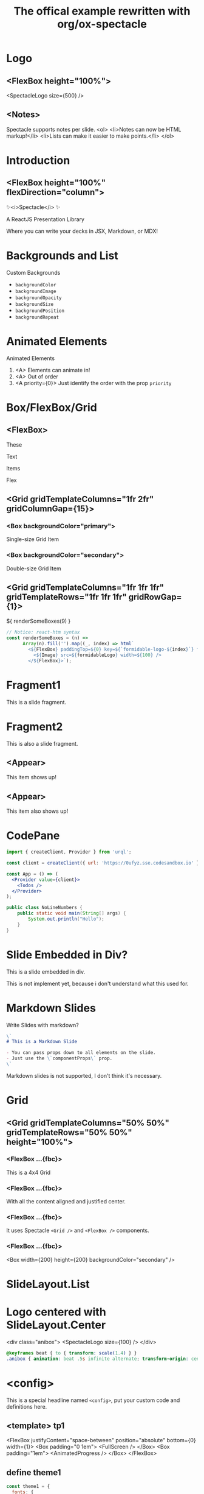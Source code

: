 #+TITLE: The offical example rewritten with org/ox-spectacle
#+THEME: theme1
#+TEMPLATE: tp1

#+Offical_Example_Url: https://github.com/FormidableLabs/spectacle/tree/main/examples/js

* Logo
** <FlexBox height="100%">

<SpectacleLogo size={500} />

** <Notes>

Spectacle supports notes per slide.
<ol>
  <li>Notes can now be HTML markup!</li>
  <li>Lists can make it easier to make points.</li>
</ol>

* Introduction
** <FlexBox height="100%" flexDirection="column">

#+ATTR_HTML: :type Heading :margin 0px :fontSize 150px
✨<i>Spectacle</i> ✨

#+ATTR_HTML: :type Heading :margin 0px :fontSize h2
A ReactJS Presentation Library

#+ATTR_HTML: :type Heading :margin 0px 32px :fontSize h3 :color primary
Where you can write your decks in JSX, Markdown, or MDX!

* Backgrounds and List
:PROPERTIES:
:props: transition={ts1} backgroundColor="tertiary" backgroundImage="url(https://github.com/FormidableLabs/dogs/blob/main/src/beau.jpg?raw=true)" backgroundOpacity={0.5}
:END:

#+ATTR_HTML: :type Heading
Custom Backgrounds

- =backgroundColor=
- =backgroundImage=
- =backgroundOpacity=
- =backgroundSize=
- =backgroundPosition=
- =backgroundRepeat=

* Animated Elements

#+ATTR_HTML: :type Heading
Animated Elements

1. <A> Elements can animate in!
2. <A> Out of order
3. <A priority={0}> Just identify the order with the prop =priority=

* Box/FlexBox/Grid
** <FlexBox>

These

Text

#+ATTR_HTML: :color secondary
Items

#+ATTR_HTML: :fontWeight bold
Flex

** <Grid gridTemplateColumns="1fr 2fr" gridColumnGap={15}>
*** <Box backgroundColor="primary">

#+ATTR_HTML: :color secondary
Single-size Grid Item

*** <Box backgroundColor="secondary">

#+ATTR_HTML: :color primary
Double-size Grid Item

** <Grid gridTemplateColumns="1fr 1fr 1fr" gridTemplateRows="1fr 1fr 1fr" gridRowGap={1}>

#+HTML: ${ renderSomeBoxes(9) }

#+ATTR_HTML: :type config
#+begin_src js
  // Notice: react-htm syntax
  const renderSomeBoxes = (n) =>
        Array(n).fill('').map((_, index) => html`
          <${FlexBox} paddingTop=${0} key=${`formidable-logo-${index}`} flex=${1}>
            <${Image} src=${formidableLogo} width=${100} />
          </${FlexBox}>`);
#+end_src

* Fragment1

This is a slide fragment.

* Fragment2

This is also a slide fragment.

** <Appear>

This item shows up!

** <Appear>

This item also shows up!

* CodePane

#+ATTR_HTML: :showLineNumbers {true} :marginBottom {20}
#+begin_src jsx
  import { createClient, Provider } from 'urql';

  const client = createClient({ url: 'https://0ufyz.sse.codesandbox.io' });

  const App = () => (
    <Provider value={client}>
      <Todos />
    </Provider>
  );
#+end_src

#+begin_src java
  public class NoLineNumbers {
      public static void main(String[] args) {
          System.out.println("Hello");
      }
  }
#+end_src

* Slide Embedded in Div?

#+ATTR_HTML: :type Heading
This is a slide embedded in div.

#+ATTR_HTML: :type p :class my-warning
This is not implement yet, because i don't understand what this used for.

* Markdown Slides

Write Slides with markdown?

#+ATTR_HTML: :margin 1em 1.5em 5em 1.5em
#+begin_src markdown
  \`
  # This is a Markdown Slide

  - You can pass props down to all elements on the slide.
  - Just use the \`componentProps\` prop.
  \`
#+end_src

#+ATTR_HTML: :type p :class my-warning
Markdown slides is not supported, I don't think it's necessary.

* Grid
** <Grid gridTemplateColumns="50% 50%" gridTemplateRows="50% 50%" height="100%">
*** <FlexBox ...{fbc}>

#+ATTR_HTML: :type Heading
This is a 4x4 Grid

*** <FlexBox ...{fbc}>

#+ATTR_HTML: :textAlign center
With all the content aligned and justified center.

*** <FlexBox ...{fbc}>

#+ATTR_HTML: :textAlign center
It uses Spectacle =<Grid />= and =<FlexBox />= components.

*** <FlexBox ...{fbc}>

<Box width={200} height={200} backgroundColor="secondary" />

* SlideLayout.List
:PROPERTIES:
:layout: List
:props: title="Slide layouts" items={['Two-column', 'Lists' , 'Center', 'And more!']} animateListItems
:END:

* Logo centered with SlideLayout.Center
:PROPERTIES:
:layout: Center
:END:

<div class="anibox">
  <SpectacleLogo size={100} />
</div>

#+ATTR_HTML: :type config
#+begin_src css
  @keyframes beat { to { transform: scale(1.4) } }
  .anibox { animation: beat .5s infinite alternate; transform-origin: center; }
#+end_src

* <config>

This is a special headline named =<config>=, put your custom code and definitions here.

** <template> tp1

  <FlexBox justifyContent="space-between" position="absolute" bottom={0} width={1}>
    <Box padding="0 1em">
      <FullScreen />
    </Box>
    <Box padding="1em">
      <AnimatedProgress />
    </Box>
  </FlexBox>

** define theme1

#+begin_src js
  const theme1 = {
    fonts: {
      header: '"Open Sans Condensed", Helvetica, Arial, sans-serif',
      text: '"Open Sans Condensed", Helvetica, Arial, sans-serif'
    }
  };
#+end_src

** define transitions

Maybe used by other slide or components.

#+begin_src js
  const ts1 = {
      from: {
          transform: 'scale(0.5) rotate(45deg)',
          opacity: 0
      },
      enter: {
          transform: 'scale(1) rotate(0)',
          opacity: 1
      },
      leave: {
          transform: 'scale(0.2) rotate(315deg)',
          opacity: 0
      }
  }
#+end_src

** extra scripts used in the export

#+begin_src js
  const formidableLogo = 'https://avatars2.githubusercontent.com/u/5078602?s=280&v=4';
  const fbc = { alignItems: "center", justifyContent: "center" };
#+end_src

** extra styles used in the export

#+begin_src css
  .my-warning {
      color: orange;
      text-align: center;
      text-shadow: 1px 1px 5px black;
      margin-top: 2em;
  }
  .my-warning::before {
      color: red;
      content: "WARNING: ";
  }
#+end_src

